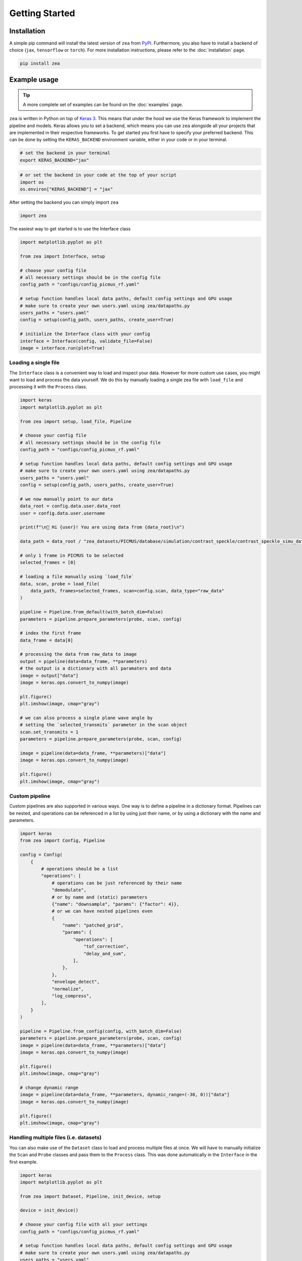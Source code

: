Getting Started
===============

Installation
------------

A simple pip command will install the latest version of ``zea`` from `PyPI <https://pypi.org/project/zea>`_. Furthermore, you also have to install a backend of choice (``jax``, ``tensorflow`` or ``torch``). For more installation instructions, please refer to the :doc:`installation` page.

.. code-block:: shell

   pip install zea

Example usage
--------------

.. tip::

   A more complete set of examples can be found on the :doc:`examples` page.

``zea`` is written in Python on top of `Keras 3 <https://keras.io/about/>`_. This means that under the hood we use the Keras framework to implement the pipeline and models. Keras allows you to set a backend, which means you can use ``zea`` alongside all your projects that are implemented in their respective frameworks. To get started you first have to specify your preferred backend. This can be done by setting the ``KERAS_BACKEND`` environment variable, either in your code or in your terminal.

.. code-block:: shell

   # set the backend in your terminal
   export KERAS_BACKEND="jax"

.. code-block:: python

   # or set the backend in your code at the top of your script
   import os
   os.environ["KERAS_BACKEND"] = "jax"

After setting the backend you can simply import ``zea``

.. code-block:: python

   import zea

The easiest way to get started is to use the Interface class

.. code-block:: python

   import matplotlib.pyplot as plt

   from zea import Interface, setup

   # choose your config file
   # all necessary settings should be in the config file
   config_path = "configs/config_picmus_rf.yaml"

   # setup function handles local data paths, default config settings and GPU usage
   # make sure to create your own users.yaml using zea/datapaths.py
   users_paths = "users.yaml"
   config = setup(config_path, users_paths, create_user=True)

   # initialize the Interface class with your config
   interface = Interface(config, validate_file=False)
   image = interface.run(plot=True)

Loading a single file
~~~~~~~~~~~~~~~~~~~~~

The ``Interface`` class is a convenient way to load and inspect your data. However for more custom use cases, you might want to load and process the data yourself.
We do this by manually loading a single zea file with ``load_file`` and processing it with the ``Process`` class.

.. code-block:: python

   import keras
   import matplotlib.pyplot as plt

   from zea import setup, load_file, Pipeline

   # choose your config file
   # all necessary settings should be in the config file
   config_path = "configs/config_picmus_rf.yaml"

   # setup function handles local data paths, default config settings and GPU usage
   # make sure to create your own users.yaml using zea/datapaths.py
   users_paths = "users.yaml"
   config = setup(config_path, users_paths, create_user=True)

   # we now manually point to our data
   data_root = config.data.user.data_root
   user = config.data.user.username

   print(f"\n🔔 Hi {user}! You are using data from {data_root}\n")

   data_path = data_root / "zea_datasets/PICMUS/database/simulation/contrast_speckle/contrast_speckle_simu_dataset_rf/contrast_speckle_simu_dataset_rf.hdf5"

   # only 1 frame in PICMUS to be selected
   selected_frames = [0]

   # loading a file manually using `load_file`
   data, scan, probe = load_file(
       data_path, frames=selected_frames, scan=config.scan, data_type="raw_data"
   )

   pipeline = Pipeline.from_default(with_batch_dim=False)
   parameters = pipeline.prepare_parameters(probe, scan, config)

   # index the first frame
   data_frame = data[0]

   # processing the data from raw_data to image
   output = pipeline(data=data_frame, **parameters)
   # the output is a dictionary with all paramaters and data
   image = output["data"]
   image = keras.ops.convert_to_numpy(image)

   plt.figure()
   plt.imshow(image, cmap="gray")

   # we can also process a single plane wave angle by
   # setting the `selected_transmits` parameter in the scan object
   scan.set_transmits = 1
   parameters = pipeline.prepare_parameters(probe, scan, config)

   image = pipeline(data=data_frame, **parameters)["data"]
   image = keras.ops.convert_to_numpy(image)

   plt.figure()
   plt.imshow(image, cmap="gray")

Custom pipeline
~~~~~~~~~~~~~~~

Custom pipelines are also supported in various ways. One way is to define a pipeline in a dictionary format. Pipelines can be nested, and operations can be referenced in a list by using just their name, or by using a dictionary with the name and parameters.

.. code-block:: python

   import keras
   from zea import Config, Pipeline

   config = Config(
       {
           # operations should be a list
           "operations": [
               # operations can be just referenced by their name
               "demodulate",
               # or by name and (static) parameters
               {"name": "downsample", "params": {"factor": 4}},
               # or we can have nested pipelines even
               {
                   "name": "patched_grid",
                   "params": {
                       "operations": [
                           "tof_correction",
                           "delay_and_sum",
                       ],
                   },
               },
               "envelope_detect",
               "normalize",
               "log_compress",
           ],
       }
   )

   pipeline = Pipeline.from_config(config, with_batch_dim=False)
   parameters = pipeline.prepare_parameters(probe, scan, config)
   image = pipeline(data=data_frame, **parameters)["data"]
   image = keras.ops.convert_to_numpy(image)

   plt.figure()
   plt.imshow(image, cmap="gray")

   # change dynamic range
   image = pipeline(data=data_frame, **parameters, dynamic_range=(-30, 0))["data"]
   image = keras.ops.convert_to_numpy(image)

   plt.figure()
   plt.imshow(image, cmap="gray")


Handling multiple files (i.e. datasets)
~~~~~~~~~~~~~~~~~~~~~~~~~~~~~~~~~~~~~~~

You can also make use of the ``Dataset`` class to load and process multiple files at once.
We will have to manually initialize the ``Scan`` and ``Probe`` classes and pass them to the ``Process`` class. This was done automatically in the ``Interface`` in the first example.

.. code-block:: python

   import keras
   import matplotlib.pyplot as plt

   from zea import Dataset, Pipeline, init_device, setup

   device = init_device()

   # choose your config file with all your settings
   config_path = "configs/config_picmus_rf.yaml"

   # setup function handles local data paths, default config settings and GPU usage
   # make sure to create your own users.yaml using zea/datapaths.py
   users_paths = "users.yaml"
   config = setup(config_path, users_paths, create_user=True)

   # initialize the dataset
   dataset = Dataset.from_config(**config.data)

   # get the first file in the dataset and the scan and probe
   file = dataset[0]
   scan = file.scan(**config.scan)
   probe = file.probe()

   # load the data (all frames, but for picmus only one frame is available)
   data = file.load_data(dtype=config.data.dtype, indices="all")

   # initiate a pipeline (now with batch processing)
   pipeline = Pipeline.from_default()
   parameters = pipeline.prepare_parameters(probe, scan, config)
   image = pipeline(data=data, **parameters)["data"]

   # take the first frame and plot it
   plt.figure()
   plt.imshow(image[0], cmap="gray")

Models
------

``zea`` also contains a collection of models that can be used for various tasks. An example of how to use the :class:`zea.models.echonet.EchoNetDynamic` model is shown below. Simply use the :meth:`from_preset` method to load a model with a specific preset. All models can be found in the :mod:`zea.models` module. See the :doc:`models` documentation for more information.

.. code-block:: python

   import os

   # NOTE: should be `tensorflow` for EchoNetDynamic
   os.environ["KERAS_BACKEND"] = "tensorflow"

   from keras import ops
   import matplotlib.pyplot as plt

   from zea import init_device, log, set_data_paths
   from zea.models.echonet import EchoNetDynamic
   from zea.tools.selection_tool import add_shape_from_mask
   from zea.visualize import plot_image_grid, set_mpl_style
   from zea.backend.tensorflow.dataloader import make_dataloader


   data_paths = set_data_paths()
   init_device()

   val_dataset = make_dataloader(
       data_paths.data_root / "zea_datasets/CAMUS/val",
       key="data/image",
       batch_size=16,
       shuffle=True,
       image_size=[256, 256],
       resize_type="resize",
       image_range=[-60, 0],
       normalization_range=[-1, 1],
       seed=42,
   )

   presets = list(EchoNetDynamic.presets.keys())
   log.info(f"Available built-in zea presets for EchoNet: {presets}")

   model = EchoNetDynamic.from_preset("echonet-dynamic")

   batch = next(iter(val_dataset))

   masks = model(batch)

   masks = ops.squeeze(masks, axis=-1)
   masks = ops.convert_to_numpy(masks)

   set_mpl_style()

   # create figure of images in batch
   fig, _ = plot_image_grid(batch)
   axes = fig.axes[:batch.shape[0]]
   for ax, mask in zip(axes, masks):
       # add segmentation on top of image in figure
       add_shape_from_mask(ax, mask, color="red", alpha=0.5)
   plt.show()

